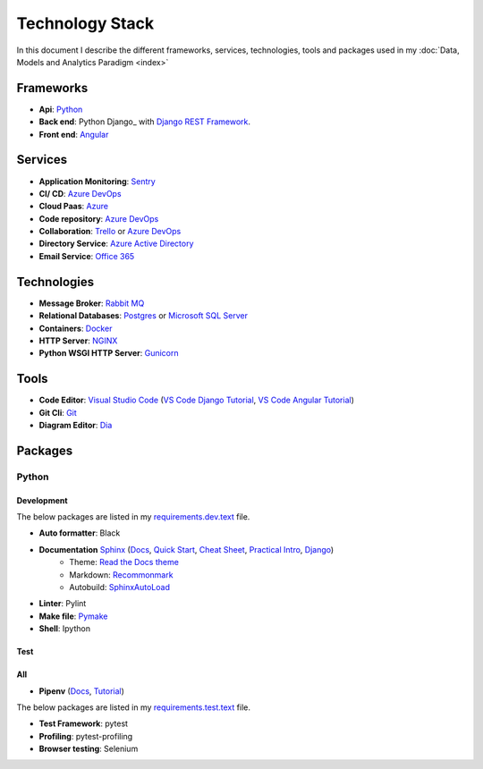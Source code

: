 ****************
Technology Stack
****************

In this document I describe the different frameworks, services, technologies, tools and packages used in my :doc:`Data, Models and Analytics Paradigm <index>`

Frameworks
==========

- **Api**: Python_
- **Back end**: Python Django_ with `Django REST Framework`_.
- **Front end**: Angular_


Services
========

- **Application Monitoring**: Sentry_
- **CI/ CD**: `Azure DevOps`_
- **Cloud Paas**: Azure_
- **Code repository**: `Azure DevOps`_
- **Collaboration**: Trello_ or `Azure DevOps`_
- **Directory Service**: `Azure Active Directory`_
- **Email Service**: `Office 365`_

Technologies
============

- **Message Broker**: `Rabbit MQ`_
- **Relational Databases**: Postgres_ or `Microsoft SQL Server`_
- **Containers**: Docker_
- **HTTP Server**: NGINX_
- **Python WSGI HTTP Server**: Gunicorn_

Tools
=====

- **Code Editor**: `Visual Studio Code`_ (`VS Code Django Tutorial`_, `VS Code Angular Tutorial`_)
- **Git Cli**: `Git`_
- **Diagram Editor**: Dia_

Packages
========

Python
------

Development
^^^^^^^^^^^

The below packages are listed in my `requirements.dev.text`_ file.

- **Auto formatter**: Black
- **Documentation** Sphinx_ (`Docs <Sphinx Docs>`_, `Quick Start <Sphinx Quick Start>`_, `Cheat Sheet <Sphinx Cheat Sheet>`_, `Practical Intro <Sphinx Practical Intro>`_, `Django <Sphinx Django>`_)
    - Theme: `Read the Docs theme`_
    - Markdown: Recommonmark_
    - Autobuild: SphinxAutoLoad_
- **Linter**: Pylint
- **Make file**: Pymake_
- **Shell**: Ipython

Test
^^^^

All
^^^

- **Pipenv** (`Docs <PipenvDocs>`_, `Tutorial <PipenvTutorial>`_)

The below packages are listed in my `requirements.test.text`_ file.

- **Test Framework**: pytest
- **Profiling**: pytest-profiling
- **Browser testing**: Selenium

.. _requirements.test.text: ../../../requirements.test.txt
.. _requirements.dev.text: ../../../requirements.dev.txt
.. _PipenvDocs: https://pipenv.readthedocs.io/en/latest/
.. _PipenvTutorial: https://realpython.com/pipenv-guide/
.. _Django: https://www.djangoproject.com/
.. _Django REST Framework:  https://www.django-rest-framework.org/
.. _Python: https://www.python.org/
.. _Angular: https://angular.io/
.. _Azure: https://azure.microsoft.com/en-us/
.. _Azure DevOps: https://azure.microsoft.com/en-us/services/devops/
.. _Sentry: https://github.com/getsentry/sentry
.. _Postgres: https://www.postgresql.org/
.. _Microsoft SQL Server: https://www.microsoft.com/en-us/sql-server/
.. _Rabbit MQ: https://www.rabbitmq.com/
.. _Office 365: https://www.office.com/?auth*2
.. _Azure Active Directory: https://azure.microsoft.com/en-us/services/active-directory/?&OCID*AID719807_SEM_dyM5xL2R&lnkd*Google_Azure_Brand&dclid*CjgKEAiAyrXiBRDHipvuoeyHlVYSJAB-M1M1BFaBq2Rsnl6G-_KZ1yeVrP2Ab_H6dYZ5P670h6lmlvD_BwE
.. _Trello: https://trello.com/
.. _Docker: https://www.docker.com/
.. _NGINX: https://www.nginx.com/
.. _Gunicorn: https://gunicorn.org/
.. _Visual Studio Code: https://code.visualstudio.com/
.. _Git: https://git-scm.com/
.. _Dia: https://sourceforge.net/projects/dia-installer/
.. _Restructured Text Cheat Sheet: https://github.com/ralsina/rst-cheatsheet/blob/master/rst-cheatsheet.rst#example
.. _Pymake: https://github.com/tqdm/py-make
.. _Sphinx: http://www.sphinx-doc.org/en/master/
.. _Sphinx Docs: https://docs.readthedocs.io/en/latest/intro/getting-started-with-sphinx.html
.. _Sphinx Quick Start: https://www.sphinx-doc.org/en/master/usage/quickstart.html
.. _Sphinx Cheat Sheet : https://github.com/ralsina/rst-cheatsheet/blob/master/rst-cheatsheet.rst
.. _Sphinx Practical Intro: https://youtu.be/0ROZRNZkPS8
.. _Sphinx Django: https://medium.freecodecamp.org/sphinx-for-django-documentation-2454e924b3bc
.. _SphinxAutoLoad: https://github.com/GaretJax/sphinx-autobuild
.. _Read the Docs theme: https://sphinx-rtd-theme.readthedocs.io/en/latest/index.html
.. _Recommonmark: https://recommonmark.readthedocs.io/en/latest/
.. _VS Code Django Tutorial: https://code.visualstudio.com/docs/python/tutorial-django
.. _VS Code Angular Tutorial: https://code.visualstudio.com/docs/nodejs/angular-tutorial




